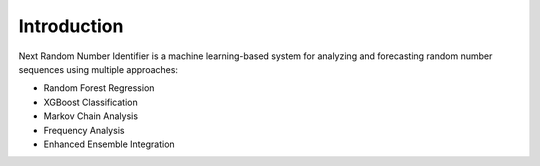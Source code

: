 Introduction
===========

Next Random Number Identifier is a machine learning-based system for analyzing and 
forecasting random number sequences using multiple approaches:

* Random Forest Regression
* XGBoost Classification
* Markov Chain Analysis
* Frequency Analysis
* Enhanced Ensemble Integration
